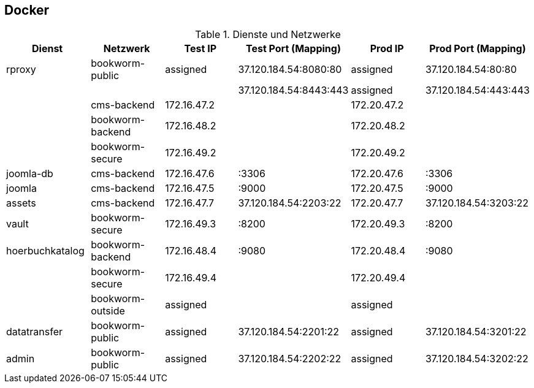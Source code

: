 == Docker

.Dienste und Netzwerke
[cols="a,a,a,a,a,a"options="header"]
|===
| Dienst
| Netzwerk
| Test IP
| Test Port (Mapping)
| Prod IP
| Prod Port (Mapping)

| rproxy            | bookworm-public     | assigned        | 37.120.184.54:8080:80      | assigned      | 37.120.184.54:80:80
|                   |                     |                 | 37.120.184.54:8443:443     | assigned      | 37.120.184.54:443:443
|                   | cms-backend         | 172.16.47.2     |                            | 172.20.47.2   |
|                   | bookworm-backend    | 172.16.48.2     |                            | 172.20.48.2   |
|                   | bookworm-secure     | 172.16.49.2     |                            | 172.20.49.2   |
| joomla-db         | cms-backend         | 172.16.47.6     | :3306                      | 172.20.47.6   | :3306
| joomla            | cms-backend         | 172.16.47.5     | :9000                      | 172.20.47.5   | :9000
| assets            | cms-backend         | 172.16.47.7     | 37.120.184.54:2203:22      | 172.20.47.7   | 37.120.184.54:3203:22
| vault             | bookworm-secure     | 172.16.49.3     | :8200                      | 172.20.49.3   | :8200
| hoerbuchkatalog   | bookworm-backend    | 172.16.48.4     | :9080                      | 172.20.48.4   | :9080
|                   | bookworm-secure     | 172.16.49.4     |                            | 172.20.49.4   |
|                   | bookworm-outside    | assigned        |                            | assigned      |
| datatransfer      | bookworm-public     | assigned        | 37.120.184.54:2201:22      | assigned      | 37.120.184.54:3201:22
| admin             | bookworm-public     | assigned        | 37.120.184.54:2202:22      | assigned      | 37.120.184.54:3202:22
|===
